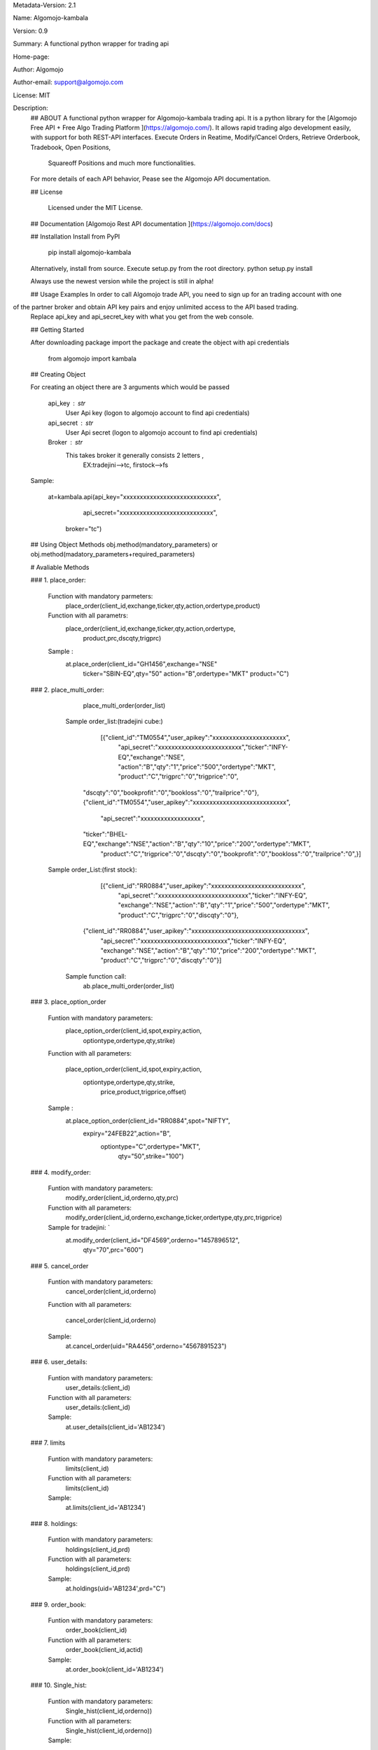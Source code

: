 
Metadata-Version: 2.1

Name: Algomojo-kambala

Version: 0.9

Summary: A functional python wrapper for  trading api

Home-page: 

Author: Algomojo

Author-email: support@algomojo.com

License: MIT

Description: 
        ## ABOUT
        A functional python wrapper for Algomojo-kambala trading api.
        It is a python library for the [Algomojo Free API + Free Algo Trading Platform ](https://algomojo.com/). 
        It allows rapid trading algo development easily, with support for both REST-API interfaces. 
        Execute Orders in Reatime, Modify/Cancel Orders, Retrieve Orderbook, Tradebook, Open Positions, 
		Squareoff Positions and much more functionalities. 
        For more details of each API behavior, Pease see the Algomojo API documentation.
        
        
        ## License
        
         Licensed under the MIT License.

        
        ## Documentation
        [Algomojo Rest API documentation ](https://algomojo.com/docs)
        
        
        
        
        ## Installation
        Install from PyPI
        
        	pip install algomojo-kambala
        
        Alternatively, install from source. Execute setup.py from the root directory.
        python setup.py install
        
        Always use the newest version while the project is still in alpha!
        
        
        ## Usage Examples
        In order to call Algomojo trade API, you need to sign up for an trading account with one
of the partner broker and obtain API key pairs and enjoy unlimited access to the API based trading.
        Replace api_key and api_secret_key with what you get from the web console.
        
        
        
        
        ## Getting Started
        
        After downloading package import the package and create the object with api credentials
        
        
        	from algomojo import kambala
        
        
        
        
        
        ## Creating  Object
        
        For creating an object there are 3 arguments which would be passed
        
                 api_key : str
                     User Api key (logon to algomojo account to find api credentials)
                 api_secret : str
                     User Api secret (logon to algomojo account to find api credentials)
                 Broker : str
                     This takes broker it generally consists 2 letters , 
					 EX:tradejini-->tc, firstock-->fs
        
        Sample:
        	
        	at=kambala.api(api_key="xxxxxxxxxxxxxxxxxxxxxxxxxxxx",
        		    api_secret="xxxxxxxxxxxxxxxxxxxxxxxxxxxx",
                     broker="tc")
        
        
        
        
        
        
        ## Using Object Methods
        obj.method(mandatory_parameters)  or obj.method(madatory_parameters+required_parameters)
        
        
        # Avaliable Methods
        	
        ### 1. place_order:  
        
        		Function with mandatory parmeters: 
        				place_order(client_id,exchange,ticker,qty,action,ordertype,product)
        		
        		Function with all parametrs:       
        				place_order(client_id,exchange,ticker,qty,action,ordertype,
						            product,prc,dscqty,trigprc)
                 	 
                        Sample :        
        				at.place_order(client_id="GH1456",exchange="NSE"
        					       ticker="SBIN-EQ",qty="50"
        					       action="B",ordertype="MKT"
        					       product="C")   
        ### 2. place_multi_order:
        
        		place_multi_order(order_list)

	           Sample order_list:(tradejini cube:) 
		             [{"client_id":"TM0554","user_apikey":"xxxxxxxxxxxxxxxxxxxxxx",
					 "api_secret":"xxxxxxxxxxxxxxxxxxxxxxxxx","ticker":"INFY-EQ","exchange":"NSE",
					 "action":"B","qty":"1","price":"500","ordertype":"MKT",
					 "product":"C","trigprc":"0","trigprice":"0",
                     "dscqty":"0","bookprofit":"0","bookloss":"0","trailprice":"0"},
                     {"client_id":"TM0554","user_apikey":"xxxxxxxxxxxxxxxxxxxxxxxxxxxx",
					 "api_secret":"xxxxxxxxxxxxxxxxxx",
                     "ticker":"BHEL-EQ","exchange":"NSE","action":"B","qty":"10","price":"200","ordertype":"MKT",
					 "product":"C","trigprice":"0","dscqty":"0","bookprofit":"0","bookloss":"0","trailprice":"0",}]

                Sample order_List:(first stock):
				    [{"client_id":"RR0884","user_apikey":"xxxxxxxxxxxxxxxxxxxxxxxxxxx",
					"api_secret":"xxxxxxxxxxxxxxxxxxxxxxxxxxx","ticker":"INFY-EQ",
					"exchange":"NSE","action":"B","qty":"1","price":"500","ordertype":"MKT",
					"product":"C","trigprc":"0","discqty":"0"},
		           {"client_id":"RR0884","user_apikey":"xxxxxxxxxxxxxxxxxxxxxxxxxxxxxxxxxx",
				   "api_secret":"xxxxxxxxxxxxxxxxxxxxxxxxxx","ticker":"INFY-EQ",
				   "exchange":"NSE","action":"B","qty":"10","price":"200","ordertype":"MKT",
				   "product":"C","trigprc":"0","discqty":"0"}]
	            Sample function call:  
	             	ab.place_multi_order(order_list)
        
        ### 3. place_option_order
        
        		Funtion with mandatory parameters:  
        			     place_option_order(client_id,spot,expiry,action,
						                optiontype,ordertype,qty,strike)
        		Function with all parameters: 
        		 
        		            place_option_order(client_id,spot,expiry,action,
							                  optiontype,ordertype,qty,strike,
							                   price,product,trigprice,offset)
        		
        		Sample :          
        		        at.place_option_order(client_id="RR0884",spot="NIFTY",
						                     expiry="24FEB22",action="B",
						                      optiontype="C",ordertype="MKT",
											  qty="50",strike="100")
        
        		
        ### 4. modify_order:
        
        		Funtion with mandatory parameters:  
        			     	modify_order(client_id,orderno,qty,prc)
        		
        		Function with all parameters:
        		 	      	modify_order(client_id,orderno,exchange,ticker,ordertype,qty,prc,trigprice)
        		
        		Sample for tradejini: `		   
        				at.modify_order(client_id="DF4569",orderno="1457896512",
						        qty="70",prc="600")
        		
        		
        		
        
        
        
        ### 5. cancel_order
        
        		Funtion with mandatory parameters:   
        				cancel_order(client_id,orderno)
        
        		Function with all parameters:          
        		
        				cancel_order(client_id,orderno)
        
        		Sample:             
        				at.cancel_order(uid="RA4456",orderno="4567891523")

        
        		
        
        ### 6. user_details:
        
        		Funtion with mandatory parameters:   
        					user_details:(client_id)
        					
        		Function with all parameters:        
        					user_details:(client_id)
        					
        		Sample:                              
        					at.user_details(client_id='AB1234')
        					             
        
        ### 7. limits
        
        
        		Funtion with mandatory parameters:   
        					limits(client_id)
        					
        		Function with all parameters:        
        					limits(client_id)
        					
        	        Sample:                              
        					at.limits(client_id='AB1234')
        		                                    
        
        
        
        
        
        ### 8. holdings: 
        
        		Funtion with mandatory parameters:   
        					holdings(client_id,prd)
        					
        		Function with all parameters:       
        					holdings(client_id,prd)
        					
        		Sample:                              
        					at.holdings(uid='AB1234',prd="C")
        
        
        
        ### 9. order_book:
        
        
        		Funtion with mandatory parameters:   
        					order_book(client_id)
        		
        		Function with all parameters:        
        					order_book(client_id,actid)
        					
        		Sample:                             
        					at.order_book(client_id='AB1234')
        
        
        
        
        
        ### 10. Single_hist:
        
        
        		Funtion with mandatory parameters:   
        					Single_hist(client_id,orderno))
        					
        		Function with all parameters:        
        					Single_hist(client_id,orderno))
        					
        		Sample:                              
        					at.order_history(client_id='AB1234',
        							 orderno='201109000000025')
        
        
        
        
        ### 11. position_book
                
             	Funtion with mandatory parameters:   
        					position_book(client_id)
        					
        		Function with all parameters:        
        					position_book(client_id)
        					
        		Sample:                              
        					at.position_book(client_id='AB1234')
        
                    
        					
        
        		
        		
        		
        
        
        
        
        ### 12. trade_book
                
             	Funtion with mandatory parameters:   
        					trade_book(client_id)
        					
        		Function with all parameters:        
        					trade_book(client_id)
        					
        		Sample:                              
        					at.trade_book(client_id='AB1234')
        
        
        
        ### 13.  get_quotes:
                
             	Funtion with mandatory parameters:   
        					get_quotes(client_id,exchange,token)
        					
        		Function with all parameters:        
        					get_quotes(client_id,exchange,token)
        					
        		Sample:                              
        					at.get_quotes(cleint_id='AB1234',
							              exchange="NSE",
							              token="2645")

        ### 14.  show_quotes:
                
             	Funtion with mandatory parameters:   
        					      show_quotes(client_id,exchange,stext)
        					
        		Function with all parameters:        
        					      show_quotes(client_id,exchange,stext)
        					
        		Sample:                              
        					at.show_quotes(cleint_id='AB1234',exchange="NSE",
							 "stext":"RELIANCE-EQ")
        
        
    
         
        